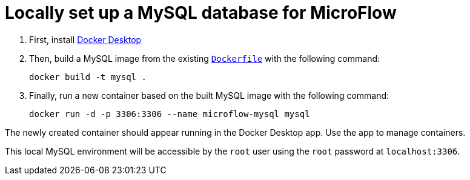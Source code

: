 = Locally set up a MySQL database for MicroFlow

. First, install https://www.docker.com/products/docker-desktop/[Docker Desktop]

. Then, build a MySQL image from the existing `link:Dockerfile[]` with the following command:
+
[source, bash]
----
docker build -t mysql .
----

. Finally, run a new container based on the built MySQL image with the following command:
+
[source, bash]
----
docker run -d -p 3306:3306 --name microflow-mysql mysql
----

The newly created container should appear running in the Docker Desktop app. Use the app to manage containers.

This local MySQL environment will be accessible by the `root` user using the `root` password at `localhost:3306`.